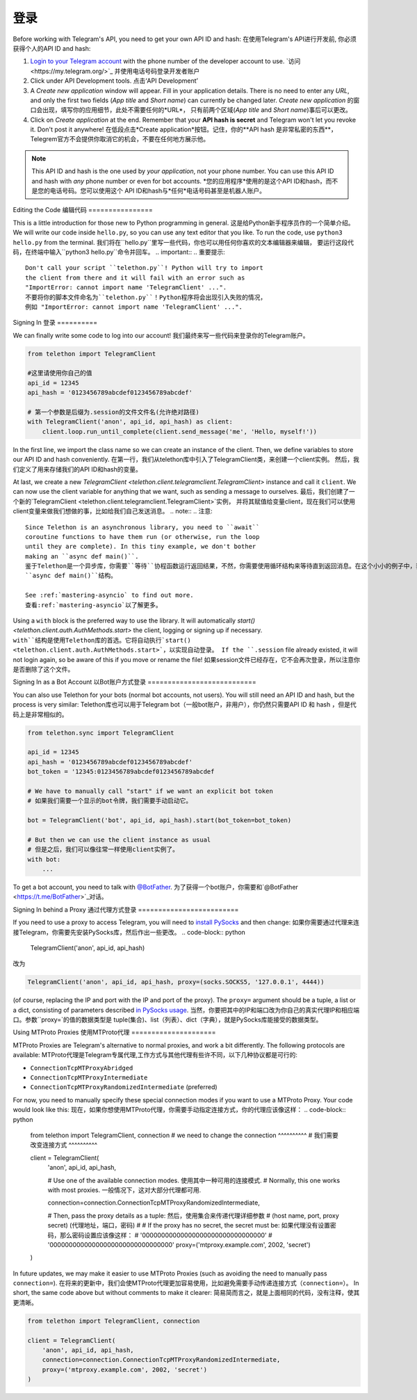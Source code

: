 .. _登录:

==========
登录
==========

Before working with Telegram's API, you need to get your own API ID and hash:
在使用Telegram's API进行开发前, 你必须获得个人的API ID and hash:

1. `Login to your Telegram account <https://my.telegram.org/>`_ with the
   phone number of the developer account to use.
   `访问<https://my.telegram.org/>`_ 并使用电话号码登录开发者账户

2. Click under API Development tools.
   点击‘API Development’

3. A *Create new application* window will appear. Fill in your application
   details. There is no need to enter any *URL*, and only the first two
   fields (*App title* and *Short name*) can currently be changed later.
   *Create new application* 的窗口会出现，填写你的应用细节，此处不需要任何的*URL*，
   只有前两个区域(*App title* and *Short name*)事后可以更改。
   
4. Click on *Create application* at the end. Remember that your
   **API hash is secret** and Telegram won't let you revoke it.
   Don't post it anywhere!
   在低段点击*Create application*按钮。记住，你的**API hash 是非常私密的东西**，
   Telegrem官方不会提供你取消它的机会，不要在任何地方展示他。

.. note::

    This API ID and hash is the one used by *your application*, not your
    phone number. You can use this API ID and hash with *any* phone number
    or even for bot accounts.
    *您的应用程序*使用的是这个API ID和hash，而不是您的电话号码。您可以使用这个
    API ID和hash与*任何*电话号码甚至是机器人账户。


Editing the Code
编辑代码
================

This is a little introduction for those new to Python programming in general.
这是给Python新手程序员作的一个简单介绍。
We will write our code inside ``hello.py``, so you can use any text
editor that you like. To run the code, use ``python3 hello.py`` from
the terminal.
我们将在``hello.py``里写一些代码，你也可以用任何你喜欢的文本编辑器来编辑，
要运行这段代码，在终端中输入``python3 hello.py``命令并回车。
.. important::
.. 重要提示::
    Don't call your script ``telethon.py``! Python will try to import
    the client from there and it will fail with an error such as
    "ImportError: cannot import name 'TelegramClient' ...".
    不要将你的脚本文件命名为``telethon.py``！Python程序将会出现引入失败的情况，
    例如 "ImportError: cannot import name 'TelegramClient' ...".


Signing In
登录
==========

We can finally write some code to log into our account!
我们最终来写一些代码来登录你的Telegram账户。

.. code-block:: python

    from telethon import TelegramClient

    #这里请使用你自己的值
    api_id = 12345
    api_hash = '0123456789abcdef0123456789abcdef'

    # 第一个参数是后缀为.session的文件文件名(允许绝对路径)
    with TelegramClient('anon', api_id, api_hash) as client:
        client.loop.run_until_complete(client.send_message('me', 'Hello, myself!'))


In the first line, we import the class name so we can create an instance
of the client. Then, we define variables to store our API ID and hash
conveniently.
在第一行，我们从telethon库中引入了TelegramClient类，来创建一个client实例。
然后，我们定义了用来存储我们的API ID和hash的变量。

At last, we create a new `TelegramClient <telethon.client.telegramclient.TelegramClient>`
instance and call it ``client``. We can now use the client variable
for anything that we want, such as sending a message to ourselves.
最后，我们创建了一个新的`TelegramClient <telethon.client.telegramclient.TelegramClient>`实例，
并将其赋值给变量client，现在我们可以使用client变量来做我们想做的事，比如给我们自己发送消息。
.. note::
.. 注意::
    Since Telethon is an asynchronous library, you need to ``await``
    coroutine functions to have them run (or otherwise, run the loop
    until they are complete). In this tiny example, we don't bother
    making an ``async def main()``.
    鉴于Telethon是一个异步库，你需要``等待``协程函数运行返回结果，不然，你需要使用循环结构来等待直到返回消息。在这个小小的例子中，我们不急着使用
    ``async def main()``结构。
    
    See :ref:`mastering-asyncio` to find out more.
    查看:ref:`mastering-asyncio`以了解更多。

Using a ``with`` block is the preferred way to use the library. It will
automatically `start() <telethon.client.auth.AuthMethods.start>` the client,
logging or signing up if necessary.
``with``结构是使用Telethon库的首选。它将自动执行`start() <telethon.client.auth.AuthMethods.start>`，以实现自动登录。
If the ``.session`` file already existed, it will not login
again, so be aware of this if you move or rename the file!
如果session文件已经存在，它不会再次登录，所以注意你是否删除了这个文件。


Signing In as a Bot Account
以Bot账户方式登录
===========================

You can also use Telethon for your bots (normal bot accounts, not users).
You will still need an API ID and hash, but the process is very similar:
Telethon库也可以用于Telegram bot（一般bot账户，非用户），你仍然只需要API ID 和 hash ，但是代码上是非常相似的。

.. code-block:: python

    from telethon.sync import TelegramClient

    api_id = 12345
    api_hash = '0123456789abcdef0123456789abcdef'
    bot_token = '12345:0123456789abcdef0123456789abcdef

    # We have to manually call "start" if we want an explicit bot token
    # 如果我们需要一个显示的bot令牌，我们需要手动启动它。
    
    bot = TelegramClient('bot', api_id, api_hash).start(bot_token=bot_token)

    # But then we can use the client instance as usual
    # 但是之后，我们可以像往常一样使用client实例了。
    with bot:
        ...


To get a bot account, you need to talk
with `@BotFather <https://t.me/BotFather>`_.
为了获得一个bot账户，你需要和`@BotFather <https://t.me/BotFather>`_对话。

Signing In behind a Proxy
通过代理方式登录
=========================

If you need to use a proxy to access Telegram,
you will need to  `install PySocks`__ and then change:
如果你需要通过代理来连接Telegram，你需要先安装PySocks库，然后作出一些更改。
.. code-block:: python

    TelegramClient('anon', api_id, api_hash)

改为

.. code-block:: python

    TelegramClient('anon', api_id, api_hash, proxy=(socks.SOCKS5, '127.0.0.1', 4444))

(of course, replacing the IP and port with the IP and port of the proxy).
The ``proxy=`` argument should be a tuple, a list or a dict,
consisting of parameters described `in PySocks usage`__.
当然，你要把其中的IP和端口改为你自己的真实代理IP和相应端口。参数``proxy=`的值的数据类型是
tuple(集合)、list（列表）、dict（字典），就是PySocks库能接受的数据类型。


.. __: https://github.com/Anorov/PySocks#installation
.. __: https://github.com/Anorov/PySocks#usage-1


Using MTProto Proxies
使用MTProto代理
=====================

MTProto Proxies are Telegram's alternative to normal proxies,
and work a bit differently. The following protocols are available:
MTProto代理是Telegram专属代理,工作方式与其他代理有些许不同，以下几种协议都是可行的:

* ``ConnectionTcpMTProxyAbridged``
* ``ConnectionTcpMTProxyIntermediate``
* ``ConnectionTcpMTProxyRandomizedIntermediate`` (preferred)

For now, you need to manually specify these special connection modes
if you want to use a MTProto Proxy. Your code would look like this:
现在，如果你想使用MTProto代理，你需要手动指定连接方式，你的代理应该像这样：
.. code-block:: python

    from telethon import TelegramClient, connection
    #   we need to change the connection ^^^^^^^^^^
    #   我们需要改变连接方式 ^^^^^^^^^^

    client = TelegramClient(
        'anon',
        api_id,
        api_hash,

        # Use one of the available connection modes.    使用其中一种可用的连接模式.
        # Normally, this one works with most proxies.   一般情况下，这对大部分代理都可用.

        connection=connection.ConnectionTcpMTProxyRandomizedIntermediate,

        # Then, pass the proxy details as a tuple:  然后，使用集合来传递代理详细参数
        #     (host name, port, proxy secret)       (代理地址，端口，密码)
        #
        # If the proxy has no secret, the secret must be:  如果代理没有设置密码，那么密码设置应该像这样：
        #     '00000000000000000000000000000000'
        #     '00000000000000000000000000000000'
        proxy=('mtproxy.example.com', 2002, 'secret')
    )

In future updates, we may make it easier to use MTProto Proxies
(such as avoiding the need to manually pass ``connection=``).
在将来的更新中，我们会使MTProto代理更加容易使用，比如避免需要手动传递连接方式（``connection=``）。
In short, the same code above but without comments to make it clearer:
简易简而言之，就是上面相同的代码，没有注释，使其更清晰。

.. code-block:: python

    from telethon import TelegramClient, connection

    client = TelegramClient(
        'anon', api_id, api_hash,
        connection=connection.ConnectionTcpMTProxyRandomizedIntermediate,
        proxy=('mtproxy.example.com', 2002, 'secret')
    )
